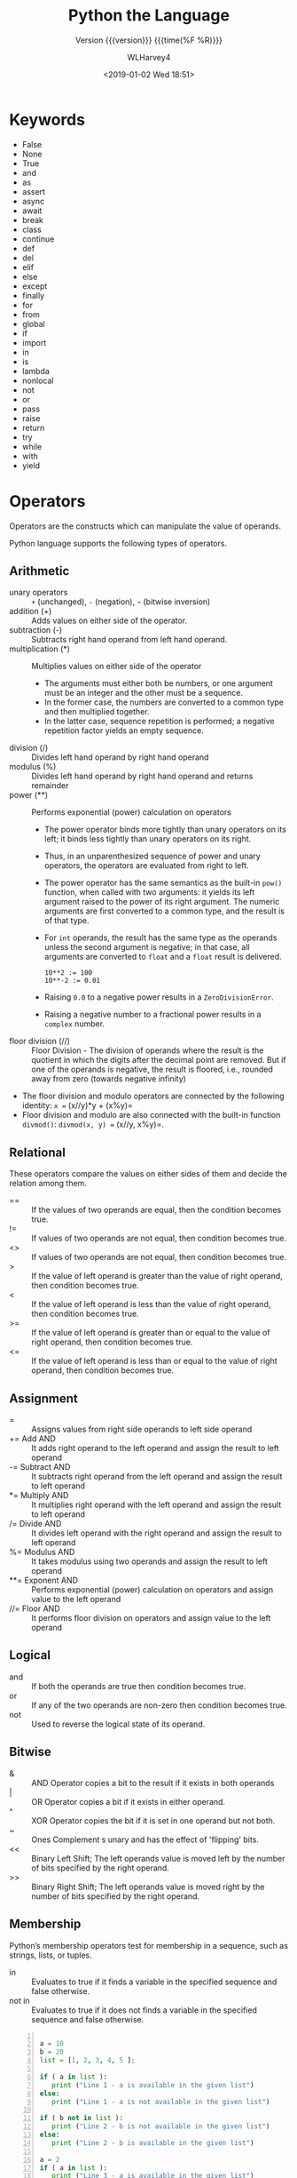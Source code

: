 # -*- mode: org; fill-column: 79 -*-

#+TITLE: Python the Language
#+SUBTITLE: Version {{{version}}} {{{time(%F %R)}}}
#+AUTHOR: WLHarvey4
#+DATE: <2019-01-02 Wed 18:51>
#+MACRO: version 0.2.16

* Keywords
- False
- None
- True
- and
- as
- assert
- async
- await
- break
- class
- continue
- def
- del
- elif
- else
- except
- finally
- for
- from
- global
- if
- import
- in
- is
- lambda
- nonlocal
- not
- or
- pass
- raise
- return
- try
- while
- with
- yield

* Operators
Operators are the constructs which can manipulate the value of operands.

Python language supports the following types of operators.

** Arithmetic
   - unary operators :: ~+~ (unchanged), ~-~ (negation), =~= (bitwise
        inversion)
   - addition (+) :: Adds values on either side of the operator.
   - subtraction (-) :: Subtracts right hand operand from left hand operand.
   - multiplication (*) :: Multiplies values on either side of the operator
     + The arguments must either both be numbers, or one argument must be an
       integer and the other must be a sequence.
     + In the former case, the numbers are converted to a common type and then
       multiplied together.
     + In the latter case, sequence repetition is performed; a negative
       repetition factor yields an empty sequence.
   - division (/) :: Divides left hand operand by right hand operand
   - modulus (%) :: Divides left hand operand by right hand operand and returns
                    remainder
   - power (**) :: Performs exponential (power) calculation on operators
     + The power operator binds more tightly than unary operators on its left;
       it binds less tightly than unary operators on its right.
     + Thus, in an unparenthesized sequence of power and unary operators, the
       operators are evaluated from right to left.
     + The power operator has the same semantics as the built-in ~pow()~
       function, when called with two arguments: it yields its left argument
       raised to the power of its right argument. The numeric arguments are
       first converted to a common type, and the result is of that type.
     + For ~int~ operands, the result has the same type as the operands unless
       the second argument is negative; in that case, all arguments are
       converted to ~float~ and a ~float~ result is delivered.
       : 10**2 := 100
       : 10**-2 := 0.01
     + Raising ~0.0~ to a negative power results in a ~ZeroDivisionError~.
     + Raising a negative number to a fractional power results in a ~complex~
       number.
   - floor division (//) :: Floor Division - The division of operands
        where the result is the quotient in which the digits after the
        decimal point are removed. But if one of the operands is
        negative, the result is floored, i.e., rounded away from zero
        (towards negative infinity)


   - The floor division and modulo operators are connected by the following
     identity: =x == (x//y)*y + (x%y)=
   - Floor division and modulo are also connected with the built-in function
     ~divmod()~: =divmod(x, y) == (x//y, x%y)=.

** Relational
These operators compare the values on either sides of them and decide
the relation among them.
   - == :: If the values of two operands are equal, then the condition becomes true.
   - != :: If values of two operands are not equal, then condition becomes true.
   - <> :: If values of two operands are not equal, then condition becomes true.
   - > :: If the value of left operand is greater than the value of
          right operand, then condition becomes true.
   - < :: If the value of left operand is less than the value of right
          operand, then condition becomes true.
   - >= :: If the value of left operand is greater than or equal to
           the value of right operand, then condition becomes true.
   - <= :: If the value of left operand is less than or equal to the
           value of right operand, then condition becomes true.

** Assignment
   - = :: Assigns values from right side operands to left side operand
   - += Add AND :: It adds right operand to the left operand and
                   assign the result to left operand
   - -= Subtract AND :: It subtracts right operand from the left
        operand and assign the result to left operand
   - *= Multiply AND :: It multiplies right operand with the left
        operand and assign the result to left operand
   - /= Divide AND :: It divides left operand with the right operand
                      and assign the result to left operand
   - %= Modulus AND :: It takes modulus using two operands and assign
                       the result to left operand
   - **= Exponent AND :: Performs exponential (power) calculation on
        operators and assign value to the left operand
   - //= Floor AND :: It performs floor division on operators and
                      assign value to the left operand

** Logical
   - and :: If both the operands are true then condition becomes true.
   - or :: If any of the two operands are non-zero then condition
           becomes true.
   - not :: Used to reverse the logical state of its operand.

** Bitwise
   - & :: AND Operator copies a bit to the result if it exists in both
          operands
   - | :: OR Operator copies a bit if it exists in either operand.
   - ^ :: XOR Operator copies the bit if it is set in one operand but
          not both.
   - ~ :: Ones Complement s unary and has the effect of 'flipping'
          bits.
   - << :: Binary Left Shift; The left operands value is moved left by
           the number of bits specified by the right operand.
   - >> :: Binary Right Shift; The left operands value is moved right
           by the number of bits specified by the right operand.

** Membership
Python’s membership operators test for membership in a sequence, such
as strings, lists, or tuples.
    - in :: Evaluates to true if it finds a variable in the specified
            sequence and false otherwise.
    - not in :: Evaluates to true if it does not finds a variable in
                the specified sequence and false otherwise.

#+NAME: membership
#+BEGIN_SRC python -n :results output :tangle membership.py :exports both :eval no-export

  a = 10
  b = 20
  list = [1, 2, 3, 4, 5 ];

  if ( a in list ):
     print ("Line 1 - a is available in the given list")
  else:
     print ("Line 1 - a is not available in the given list")

  if ( b not in list ):
     print ("Line 2 - b is not available in the given list")
  else:
     print ("Line 2 - b is available in the given list")

  a = 2
  if ( a in list ):
     print ("Line 3 - a is available in the given list")
  else:
     print ("Line 3 - a is not available in the given list")

#+END_SRC

#+RESULTS: membership
: Line 1 - a is not available in the given list
: Line 2 - b is not available in the given list
: Line 3 - a is available in the given list
: done

** Identity
Identity operators compare the memory locations of two objects.
   - is :: Evaluates to true if the variables on either side of the
           operator point to the same object and false otherwise.

           ~x is y~, here ~is~ results in 1 if ~id(x)~ equals ~id(y)~.

   - is not :: Evaluates to false if the variables on either side of
               the operator point to the same object and true
               otherwise.

               ~x is not y~, here ~is not~ results in 1 if ~id(x)~ is
               not equal to ~id(y)~.

#+NAME: identity
#+BEGIN_SRC python -n :results output :exports both :tangle identity.py :eval no-export

#!/usr/bin/python3

a = 20
b = 20

if ( a is b ):
   print ("Line 1 - a and b have same identity")
else:
   print ("Line 1 - a and b do not have same identity")

if ( id(a) == id(b) ):
   print ("Line 2 - a and b have same identity")
else:
   print ("Line 2 - a and b do not have same identity")

b = 30
if ( a is b ):
   print ("Line 3 - a and b have same identity")
else:
   print ("Line 3 - a and b do not have same identity")

if ( a is not b ):
   print ("Line 4 - a and b do not have same identity")
else:
   print ("Line 4 - a and b have same identity")

#+END_SRC

#+RESULTS:
: Line 1 - a and b have same identity
: Line 2 - a and b have same identity
: Line 3 - a and b do not have same identity
: Line 4 - a and b do not have same identity

** Precedence
1. ~**~ Exponentiation
2. ~~ + -~ Complement, unary plus and minus (method names for the last
   two are +@ and -@)
3. ~* / % //~ Multiply, divide, modulo and floor division
4. ~+ -~ Addition and subtraction
5. ~>> <<~ Right and left bitwise shift
6. ~&~ Bitwise 'And'
7. ~^ |~ Bitwise exclusive `OR' and regular `OR'
8. ~<= < > >=~ Comparison operators
9. ~<> == !=~ Equality operators
10. ~= %= /= //= -= += *= **=~ Assignment operators
11. ~is is not~ Identity operators
12. ~in not in~ Membership operators
13. ~not or and~ Logical operators

* Delimiters
  - ~( )~
  - ~[ ]~
  - ~{ }~
  - ~'~
  - ~: . ;~
  - ~@~
  - ~=~
  - ~->~
  - ~+= -= *= /= //= %= @= &= |= ^= >>= **=~

  The augmented assignment operators serve lexically as delimiters, but also
  perform an operation.

  ~' " # \~ have special meaning in Python.

  ~$ ? `~ are not used and their use outside of a string constitutes an error.
* Data

** Data Model
:CI:
#+CINDEX: data model
#+CINDEX: objects as data
:END:

*** Objects --- Identity • Type • Value
:CI:
#+CINDEX: identity
#+CINDEX: type
#+CINDEX: value
#+CINDEX: ~is~ operator
#+CINDEX: ~id()~ function
#+CINDEX: ~type()~ function
#+CINDEX: garbage collection
:END:

/Objects/ are Python’s  abstraction for *data*.  All data  in a Python
program is represented by objects or by relations between objects.
Every object has an:

 - identity :: immutable; an object's place in memory
   - ~is~ :: operator to compare the identity of two objects
   - ~id()~  :: function that returns an integer representing
                      the object's identity.
 - type :: determines the operations that the object supports, and the
           possible values for objects of that type.
   - ~type()~ :: function returns an object's type (an object itself);
                 type is immutable
 - value :: values can be either mutable or immutable, which is
            determined by its type.  Numbers, strings, and tuples are
            /immutable/, while dictionaries and lists are /mutable/.

Objects are nevery explicitly destroyed; rather, they are
garbage-collected when they become unreachable.

*** Container Objects
:CI:
#+CINDEX: container objects
#+CINDEX: containers
#+CINDEX: containers, mutability
:END:

/Container objects/ are objects that contain references to other
objects.  Examples are:
 - tuples
 - lists
 - dictionaries

The references are part of a container’s value.  When referring to the
/mutability/ of a container, the identities of the immediately
contained objects are implied.  Thus, if an immutable container (like
a tuple) contains a reference to a mutable object, its value changes
if that mutable object is changed.

** Type Hierarchy
A discussion of the types built into Python.

*** None
 - ~None~ :: single object with a single value, accessed through the
             name ~None~.  It signifies /the absence of a value/,
             i.e., it would be returned from a function that did not
             explicitly return anything.  It's *truth* value is
             /false/.

*** NotImplemented
 - ~NotImplemented~ :: single object with a single value, accessed
      through the name ~NotImplemented~.  Numeric methods and rich
      comparison methods should return this value if they do not
      implement the operation for the operands provided.  It's *truth*
      value is /true/.

*** Ellipsis
 - ~Ellipsis~ :: single  object with a single  value, accessed through
                 the literal ... or the name ~Ellipsis~.  It's *truth*
                 value is /true/.

*** numbers.Number
These types are created by numeric literals and returned as results by
arithmetic operators and arithmetic built-in functions.  They are
immutable.  Python distinguishes between integers, floating point
numbers, and complex numbers.

**** ~numbers.Integral~
These are integers.  There are two types:

***** Integers ~int~
These represent numbers in an unlimited range, subject to available
(virtual) memory only.

***** Booleans ~bool~
These represent the truth values ~False~ and ~True~.  The Boolean type is a
subtype of the integer type, and Boolean values behave like the values 0 and 1,
respectively, in almost all contexts, the exception being that when converted
to a string, the strings "False" or "True" are returned, respectively.

**** ~numbers.Real~ • Float
These represent machine-level double precision floating point numbers.  Python
does not support single-precision floating point numbers;

**** ~numbers.Complex~ • Complex
These represent complex numbers as a pair of machine-level double precision
floating point numbers.  The real and imaginary parts of a complex number z can
be retrieved through the read-only attributes:
 - ~z.real~
 - ~z.imag~

*** Sequences
:CI:
#+CINDEX: select, sequence
#+CINDEX: slice, sequence
#+CINDEX: slice, extended, sequence
:END:
Sequences represent finite ordered sets indexed by non-negative numbers.

 - ~len()~ :: function that returns the number of items of a sequence (zero
              indexed).
 - selecting :: ~a[i]~ selects item ~i~ of sequence ~a~
 - slicing :: ~a[i:j]~ selects all items with index k such that ~i <= k < j~.
 - extended slicing :: ~a[i:j:k]~ selects all items of ~a~ with index ~x~ where
      ~x = i + n*k~, ~n >= 0~ and ~i <= x < j~.
**** Immutable Sequences
     An object of an immutable sequence type cannot change once it is created.
***** Strings
      A sequence of values that represent Unicode code points.  All the code
      points in the range =U+0000 - U+10FFFF= can be represented in a string.
      There is no ~char~ type.
      - ~ord()~ :: converts a code point from its string form to an integer in
                   the range =0 - 10FFFF=
      - ~chr()~ :: converts an integer in the range =0 - 10FFFF= to the
                   corresponding length 1 string object.
      - ~str.encode()~ :: used to convert a ~str~ to ~bytes~ using the given
                          text encoding
      - ~bytes.encode()~ :: used to convert ~bytes~ to ~str~ using the given
           text encoding
***** Tuples
      Tuples of two or more items are formed by comma-separated lists of
      expressions.  The items of a tuple are arbitrary Python objects.  A tuple
      of one item (a /singleton/) can be formed by affixing a comma to an
      expression.  An empty tuple can be formed by an empty pair of
      parentheses.
***** Bytes
      A ~bytes~ object is an immutable array.  The items are 8-bit bytes,
      represented by integers in the range ~0 <= x < 256~.  To construct a
      ~bytes~ object, use:
      - ~b'abc'~ :: ~bytes~ literal
      - ~bytes()~ :: ~bytes~ constructor
      - ~decode()~ :: method to convert a ~bytes~ object to a string
**** Mutable Sequences
     Mutable sequences can be changed after they are created.  There are two
      built-in mutable sequence types.  The extension module ~array~ provides
      an additional example of a mutable sequence type.
***** Lists
      Lists are formed by placing a comma-separated list of expressions in
      square brackets.  The items of a list are arbitrary Python objects.
***** Byte Arrays
      A mutable array.  Provide the same interface and functionality as
      immutable ~bytes~ object.  Since a ~bytearray~ is mutable, it is also
      unhashable.
      - ~bytearray()~ :: constructor
***** Arrays
      The ~array~ extension module provides efficient arrays of basic numeric
      values:
       + characters
       + integers
       + floating point numbers

      Arrays are /sequence types/ and behave very much like lists, except that
      the type of objects stored in them is constrained.  The type is specified
      at object creation time by using a type code, which is a single
      character.
****** Sequence Operations
      Array objects support the ordinary sequence operations of
       + indexing
       + slicing
       + concatenation
       + multiplication
****** Buffer Interface
       Array objects also implement the buffer interface, and may be used
       wherever ~bytes~-like objects are supported.
****** Slice Assignment
      When using slice assignment, the assigned value must be an array object
      with the same type code; in all other cases, ~TypeError~ is raised.
****** Type Codes
      The following type codes are defined:

      | Type Code | C Type               | Python Type       | Min Size (bytes) | Notes  |
      |-----------+----------------------+-------------------+------------------+--------|
      | 'b'       | signed ~char~        | ~int~             |                1 |        |
      | 'B'       | unsigned ~char~      | ~int~             |                1 |        |
      | 'u'       | ~Py_UNICODE~         | Unicode character |                2 | [fn:1] |
      | 'h'       | signed ~short~       | ~int~             |                2 |        |
      | 'H'       | unsigned ~short~     | ~int~             |                2 |        |
      | 'i'       | signed ~int~         | ~int~             |                2 |        |
      | 'I'       | unsigned ~int~       | ~int~             |                2 |        |
      | 'l'       | signed ~long~        | ~int~             |                4 |        |
      | 'L'       | unsigned ~long~      | ~int~             |                4 |        |
      | 'q'       | signed ~long long~   | ~int~             |                8 | [fn:2] |
      | 'Q'       | unsigned ~long long~ | ~int~             |                8 | [fn:2] |
      | 'f'       | ~float~              | ~float~           |                4 |        |
      | 'd'       | ~double~             | ~float~           |                8 |        |
      |-----------+----------------------+-------------------+------------------+--------|
****** Standard Library Reference
       [[https://docs.python.org/3/library/array.html#module-array][array]]

[fn:1] The 'u' type code corresponds to Python’s obsolete unicode character
(~Py_UNICODE~ which is ~wchar_t~).  Depending on the platform, it can be 16 bits or
32 bits.  'u' will be removed together with the rest of the ~Py_UNICODE~ API in
4.0.
[fn:2] The 'q' and 'Q' type codes are available only if the platform C compiler
used to build Python supports C ~long long~, or, on Windows, ~__int64~.
****** Defined Array Types
       - class array.array(/typecode/[, /initializer/]) :: A new array whose
            items are restricted by /typecode/, and initialized from the
            optional /initializer/ value, which must be a list, a ~bytes~-like
            object, or iterable over elements of the appropriate type.  If
            given a list or string, the initializer is passed to the new
            array’s ~fromlist()~, ~frombytes()~, or ~fromunicode()~ method to
            add initial items to the array.
       - array.typecodes :: a string with all available type codes.

*** Set Types
:CI:
#+CINDEX: sets
#+CINDEX: frozen sets
:END:
    Sets represent unordered, finite sets of unique, immutable objects.  They
    cannot be indexed by any subscript.  They can be iterated over.
     - ~len()~ :: returns the number of items in a set. 

    Common uses for sets are:
     - fast membership testing
     - removing duplicates from a sequence
     - computing mathematical operations such as intersection, union,
       difference, and symmetric difference

    There are currently two intrinsic set types:

**** Sets
     These represent a mutable set.
      - ~set()~ :: constructor

**** Frozen Sets
     These represent an immutable set.  They are hashable, and therefore can be
     used again as an element of another set, or as a dictionary key.
      - ~frozenset()~ :: constructor

*** Mappings
    Mappings represent finite sets of objects indexed by arbitrary index sets.

     - ~a[k]~ :: selects the item indexed by ~k~ from the mapping ~a~
     - ~len()~ :: returns the number of items in a mapping

    There is currently a single intrinsic mapping type:

**** Dictionaries
     Dictionaries represent finite sets of objects indexed by nearly arbitrary
     values.  The only types of values not acceptable as keys are values
     containing lists or dictionaries or other mutable types that are compared
     by value rather than by object identity because the efficient
     implementation of dictionaries requires a key’s hash value to remain
     constant.  They are mutable.
      - ~{ ... }~ :: dictionary constructor

     The [[https://docs.python.org/3/library/collections.html#module-collections][collections]] module provides additional mapping types.
*** Callable
:CI:
#+CINDEX: functions, user-defined, callable
#+CINDEX: functions, built-in, callable
#+CINDEX: functions, generator, callable
#+CINDEX: functions, coroutine, callable
#+CINDEX: methods, instance, callable
#+CINDEX: methods, build-in, callable
#+CINDEX: classes, callable
#+CINDEX: instance, class, callable
:END:
    These are the types to which the function call operation (see section
    Calls) can be applied.  (A call calls a callable object (e.g., a function)
    with a possibly empty series of arguments.)
**** User-defined functions
     A user-defined function object is created by a function definition.  It
     should be called with an argument list containing the same number of items
     as the function’s formal parameter list.
**** Instance methods
     An instance method object combines a class, a class instance and any
     callable object (normally a user-defined function).
**** Generator functions
     A /generator function/ is a function or method which uses the ~yield~
     statement.  Such a function, when called, always returns an iterator
     object which can be used to execute the body of the function:
      - calling the iterator’s ~iterator.__next__()~ method will cause the
        function to execute until it provides a value using the ~yield~ statement.
      - When the function executes a ~return~ statement or falls off the end, a
        ~StopIteration~ exception is raised and the iterator will have reached
        the end of the set of values to be returned.
**** Coroutine functions
     A /coroutine function/ is a function or method which is defined using
     ~async def~.  Such a function, when called, returns a ~coroutine~ object.
      - ~coroutine~ :: Coroutines is a more generalized form of
                       subroutines. Subroutines are entered at one point and
                       exited at another point. Coroutines can be entered,
                       exited, and resumed at many different points. They can
                       be implemented with the async def statement.
**** Asynchronous generator functions
     An /asynchronous generator function/ is function or method which is
     defined using ~async def~ and which uses the ~yield~ statement.  Such a
     function, when called, returns an ~asynchronous iterator object~ which can
     be used in an ~async for~ statement to execute the body of the function.
**** Built-in functions
     A built-in function object is a wrapper around a C function.  Examples of
     built-in functions are ~len()~ and ~math.sin()~.  The number and type of
     the arguments are determined by the C function.
**** Built-in methods
     This is really a different disguise of a built-in function, this time
     containing an object passed to the C function as an implicit extra
     argument.  An example of a built-in method is ~alist.append()~, assuming
     ~alist~ is a list object.
**** Classes
     Classes are callable.  These objects normally act as factories for new
     instances of themselves, but variations are possible for class types that
     override ~__new__()~.  The arguments of the call are passed to ~__new__()~
     and, in the typical case, to ~__init__()~ to initialize the new instance.
**** Class Instances
     Instances of arbitrary classes can be made callable by defining a
     ~__call__()~ method in their class.
*** Modules
    Modules are a basic organizational unit of Python code.
**** Creating Modules
     Modules are created using the:
      - import system :: invoked either by
        * the ~import~ statement; or
        * calling functions such as:
          - ~importlib.import_module()~; and
          - built-in ~__import__()~
**** Module Namespace
     A module object has a namespace implemented by a dictionary object
      + this is the dictionary referenced by the ~__globals__~ attribute of
       functions defined in the module
      + Attribute references are translated to lookups in this dictionary,
      + e.g., ~m.x~ is equivalent to ~m.__dict__["x"]~.
      + Attribute assignment updates the module’s namespace dictionary, e.g.,
        ~m.x = 1~ is equivalent to ~m.__dict__["x"] = 1~.
*** Custom Classes
    Custom class types are typically created by class definitions.  A class has
    a namespace implemented by a dictionary object.  Class attribute references
    are translated to lookups in this dictionary,
     + e.g., ~C.x~ is translated to ~C.__dict__["x"]~
     + When the attribute name is not found there, the attribute search
       continues in the base classes.

    When a class attribute reference (for class ~C~, say) would yield a class
    method object, it is transformed into an instance method object whose
    ~__self__~ attribute is ~C~.

    When it would yield a static method object, it is transformed into the
    object wrapped by the static method object.
*** Class Instance
    A class instance is created by calling a class object.  A class instance
    has a namespace implemented as a dictionary which is the first place in
    which attribute references are searched.  When an attribute is not found
    there, and the instance’s class has an attribute by that name, the search
    continues with the class attributes. If a class attribute is found that is
    a user-defined function object, it is transformed into an instance method
    object whose ~__self__~ attribute is the instance.  If no class attribute
    is found, and the object’s class has a ~__getattr__()~ method, that is
    called to satisfy the lookup.
*** I/O Objects
    A file object represents an open file.  Various shortcuts are available to
    create file objects:
     - ~open()~ built-in function
     - ~os.open()~
     - ~os.fdopen()~
     - ~makefile()~ method of socket objects

    The objects are initialized to file objects corresponding to the
    interpreter’s
     - ~sys.stdin~ --- standard input
     - ~sys.stdout~ --- standard output
     - ~sys.stderr~ --- standard error

    They are all open in text mode and therefore follow the interface defined
    by the ~io.TextIOBase~ abstract class.
*** Internal
    A few types used internally by the interpreter are exposed to the user.
**** Code objects
     Code objects represent byte-compiled executable Python code, or bytecode.
**** Frame objects
     Frame objects represent execution frames.
**** Traceback objects
     Traceback objects represent a stack trace of an exception.
**** Slice objects
     Slice objects are used to represent slices for ~__getitem__()~ methods.
     They are also created by the built-in ~slice()~ function.
**** Static method objects
     Static method objects provide a way of defeating the transformation of
     function objects to method objects described above.
**** Class method objects
     A class method object, like a static method object, is a wrapper around
     another object that alters the way in which that object is retrieved from
     classes and class instances.
     
** Iteration

*** Iterable
    #+cindex: iterable
    #+cindex: sequence types
    #+cindex: ~__iter()__~ method
    #+cindex: ~__getitem()__~ method
    #+cindex: Sequence semantics
    An {{{dfn(iterable)}}} is an object capable of returning its members one at
    a time. Examples of iterables include:
    - all sequence types (such as list, str, and tuple) and
    - some non-sequence types like dict, file objects, and
    - objects of any classes you define with an ~__iter__()~ method or
    - with a ~__getitem__()~ method that implements Sequence semantics.


    #+cindex: ~zip()~
    #+cindex: ~map()~
    Iterables can be used in a ~for~ loop and in many other places where a
    sequence is needed (~zip()~, ~map()~, …).

*** Iterator
    #+cindex: iterator
    #+cindex: iterable
    #+cindex: ~iter()~
    An {{{dfn(iterator)}}} is an object representing a stream of data.
    Repeated calls to the iterator’s ~__next__()~ method (or passing it to the
    built-in function ~next()~) return successive items in the stream.  When no
    more data are available a ~StopIteration~ exception is raised instead. At
    this point, the iterator object is exhausted and any further calls to its
    ~__next__()~ method just raise ~StopIteration~ again.

    Iterators are required to have an ~__iter__()~ method that returns the
    iterator object itself so every iterator is also iterable and may be used
    in most places where other iterables are accepted.

    When an iterable object is passed as an argument to the built-in function
    ~iter()~, it returns an /iterator/ for the object.  This iterator is good
    for one pass over the set of values.

*** Iterator Type
    #+cindex: iterator, iteration
    #+cindex: containers, iteration
    Python supports a concept of {{{dfn(iteration)}}} over containers. This is
    implemented using two distinct methods.  User-defined classes need to
    implement these two methods in order to support iteration.
    - ~container.__iter__()~ ::

         the method that needs to be defined for container objects to provide
         *iteration support*.  This method returns an iterator object.  This
         object is required to support the /iterator protocol/, defined by the
         following two methods.

    - ~iterator.__iter__()~ ::

         method that returns the iterator object.  This is required to allow
         both containers and iterators to be used with the ~for~ and ~in~
         statements.

    - ~iterator.__next__()~ ::

         method that returns the next item from the container, or raise the
         ~StopIteration~ exception if there are no further items.


    Python defines several iterator objects to support iteration over general
    and specific sequence types, dictionaries, and other more specialized
    forms. The specific types are not important beyond their implementation of
    the iterator protocol.  Once an iterator’s ~__next__()~ method raises
    ~StopIteration~, it must continue to do so on subsequent
    calls. Implementations that do not obey this property are deemed broken.

* Execution

** Program Structure
:CI:
#+CINDEX: program
#+CINDEX: code block
#+CINDEX: block of code
#+CINDEX: execution frame
:END:
*** Program
    - program :: is constructed from code blocks
*** Code Block
    - block :: is a piece of Python program text that is executed as a unit.
      + module
      + function body
      + class definition
      + command typed interactively
      + script file (a file given as standard input to the interpreter or
        specified as a command line argument to the interpreter)
      + script command (a command specified on the interpreter command line
        with the -c option)
      + The string argument passed to the built-in functions ~eval()~ and
        ~exec()~ is a code block.
*** Execution Frame
    - execution frame :: where a code block is executed.  A frame contains some
         administrative information (used for debugging) and determines where
         and how execution continues after the code block’s execution has
         completed.

** Naming and Binding
   - name :: refers to an object; introduced by name binding operations.

*** Name Binding
    - formal parameters to functions
    - ~import~ statements
    - class and function definitions
    - targets that are identifiers if occurring in an assignmetn
    - ~for~ loop header
    - ~as~ after a ~with~ statement or ~except~ clause
    - ~from ... import *~ binds all names defined in the imported module,
      except those beginning with an underscore.
    - target occurring in a ~del~ statement is considered bound

**** Where Binding Occurs
     - where occurs :: Each assignment or import statement occurs within a
                       block defined by a class or function definition or at
                       the module level (the top-level code block).
     - local variable :: If a name is bound in a block, it is a local variable
                         of that block
     - ~nonlocal~ or ~global~ declaration :: unless declared as nonlocal or
          global
     - global variable :: If a name is bound at the module level, it is a
          global variable.
     - module level :: The variables of the module code block are local and
                       global.
     - free variable :: a variable used in a code block but not defined there

*** Name Resolution
    Python lacks declarations and allows name binding operations to occur
    anywhere within a code block.

    Each occurrence of a name in the program text refers to the binding of that
    name established by the following name resolution rules.

    - scope :: defines the visibility of a name within a block
      + local variable :: If a local variable is defined in a block, its scope
                          includes that block.  If the definition occurs in a
                          function block, the scope extends to any blocks
                          contained within the defining one, unless a contained
                          block introduces a different binding for the name.
    - resolution :: When a name is used in a code block, it is resolved using
                    the nearest enclosing scope.
    - block environment :: The set of all such scopes visible to a code block
         is called the block’s environment.
    - ~NameError~ Exception :: the exception raised when a name is not found at
         all.
    - ~UnboundLocalError~ Exception :: the error raised when if the current
         scope is a function scope, and the name refers to a local variable
         that has not yet been bound to a value at the point where the name is
         used.  This is a subclass of ~NameError~ exception.

**** References to the Current Block
     If a name binding operation occurs anywhere within a code block, all uses
     of the name within the block are treated as references to the current
     block.  This can lead to errors when a name is used within a block before
     it is bound.  This rule is subtle.

     The /local variables/ of a code block can be determined by scanning the
     entire text of the block for name binding operations.

**** Global Variables
     - global statement :: If the ~global~ statement occurs within a block, all
          uses of the name specified in the statement refer to the binding of
          that name in the top-level namespace.  Names are resolved in the
          top-level namespace by searching the global namespace, i.e. the
          namespace of the module containing the code block, and the builtins
          namespace, the namespace of the module ~builtins~.  The global
          namespace is searched first.  If the name is not found there, the
          builtins namespace is searched.  The ~global~ statement must precede
          all uses of the name.  The ~global~ statement has the same scope as a
          name binding operation in the same block. If the nearest enclosing
          scope for a free variable contains a global statement, the free
          variable is treated as a global.
     - nonlocal statement :: The ~nonlocal~ statement causes corresponding names
          to refer to previously bound variables in the nearest enclosing
          function scope.  ~SyntaxError~ is raised at compile time if the given
          name does not exist in any enclosing function scope.


**** Module Namespace
     The namespace for a module is automatically created the first time a module
     is imported.

     - ~__main__~ :: The main module for a script is always called ~__main__~.

**** Class Definition Blocks • Arguments to exec and eval
     These are special in the context of name resolution.

     A class definition is an executable statement that may use and define
     names.  These references follow the normal rules for name resolution

     with an exception that /unbound local variables/ are looked up in the
     global namespace.

     The namespace of the class definition becomes the /attribute dictionary/
     of the class.

*** Builtins

*** Dynamic Feature Interaction

** Exceptions

* Syntax
  - Lexical analysis :: The lexical analyzer reads source code and creates a
       stream of tokens that are fed into the parser, which runs the program.
       This section describes how the lexical analyzer breaks a file's contents
       into tokens.

** Source Encoding---Unicode UTF-8
:CI:
#+CINDEX: Unicode
#+CINDEX: source encoding
#+CINDEX: UTF-8
:END:
   The lexical analyzer reads source code as Unicode code points; the source
   encoding, by default, is UTF-8.  The source file can give an encoding
   declaration on the first or second line, as:
   : # -*- coding: <encoding-name> -*-
   which must be a comment line that matches the regular expression:
   : coding[=:]\s*([-\w.]+)
   If an encoding is declared, the encoding name must be recognized by Python.

** Lines

*** Logical Lines
:CI:
#+CINDEX: logical line
:END:
    A Python program is divided into logical lines.  The end of logical line is
    represented by the token ~<NEWLINE>~.  A logical line is constructed from
    one or more physical lines by following the explicit or implicit line
    joining rules.

*** Physical Lines
:CI:
#+CINDEX: physical line
:END:
    A physical line is a sequence of characters terminated by an end-of-line
    sequence---the Unix form using ASCII ~LF~ (linefeed), the Windows form
    using the ASCII sequence ~CR LF~ (return followed by linefeed), or the old
    Macintosh form using the ASCII ~CR~ (return) character---or end of input.

*** Explicit Line Joining Rules
    Two or more physical lines may be joined into logical lines using backslash
    characters (~\~), according to the following rule:

    When a physical line ends in a backslash that is not part of a string
    literal or comment, it is joined with the following forming a single
    logical line, deleting the backslash and the following end-of-line
    character.

*** Implicit Line Joining Rules
    Expressions in parentheses, square brackets or curly braces can be split
    over more than one physical line without using backslashes.  Implicitly
    continued lines can carry comments.  The indentation of the continuation
    lines is not important.  Blank continuation lines are allowed.

#+BEGIN_EXPORT  texinfo
@tex
\bigskip\hrule height 1pt \relax\bigskip
@end tex
#+END_EXPORT
-----
#+BEGIN_EXAMPLE
month_names = [`Januari', `Februari', `Maart',      # These are the
               `April',   `Mei',      `Juni',       # Dutch names
               `Juli',    `Augustus', `September',  # for the months
               `Oktober', `November', `December']   # of the year
#+END_EXAMPLE
-----
#+BEGIN_EXPORT texinfo
@tex
\bigskip\hrule height 1pt\relax\bigskip
@end tex
#+END_EXPORT

*** Blank Lines
    + A logical line that contains only spaces, tabs, formfeeds and possibly a
      comment, is ignored (i.e., no NEWLINE token is generated).
*** Comments
    A comment starts with a hash character (#) that is not part of a string
    literal, and ends at the end of the physical line.  A comment signifies the
    end of the logical line unless the implicit line joining rules are invoked.
    A line ending in a backslash cannot carry a comment.  A backslash does not
    continue a comment.
*** Indentation
    Leading whitespace (spaces and tabs) at the beginning of a logical line is
    used to compute the indentation level of the line, which in turn is used to
    determine the grouping of statements.
**** Tabs
     Tabs are replaced by spaces to produce groups of eight.  The total number
     of spaces preceding the first non-blank character then determines the
     line’s indentation.
**** TabError
     Indentation is rejected as inconsistent if a source file mixes tabs and
     spaces in a way that makes the meaning dependent on the worth of a tab in
     spaces; a ~TabError~ is raised in that case.
**** Formfeed
     A formfeed character may be present at the start of the line; it will be
     ignored for the indentation calculations above. Formfeed characters
     occurring elsewhere in the leading whitespace have an undefined effect
**** ~INDENT~ and ~DEDENT~ Tokens
     The indentation levels of consecutive lines are used to generate ~INDENT~
     and ~DEDENT~ tokens, using a stack, as follows.
***** Zero
      Before the first line of the file is read, a single zero is pushed on the
      stack; this will never be popped off again.
***** Numbers Pushed On
      The numbers pushed on the stack will always be strictly increasing from
      bottom to top.  At the beginning of each logical line, the line’s
      indentation level is compared to the top of the stack. If it is equal,
      nothing happens. If it is larger, it is pushed on the stack, and one
      ~INDENT~ token is generated.
***** Numbers Pushed Off
      If it is smaller, it must be one of the numbers occurring on the stack;
      all numbers on the stack that are larger are popped off, and for each
      number popped off a ~DEDENT~ token is generated.
***** End Of File
      At the end of the file, a ~DEDENT~ token is generated for each number
      remaining on the stack that is larger than zero.
** Tokens
   - ~NEWLINE~
   - ~INDENT~
   - ~DEDENT~
   - ~IDENTIFIERS~
   - ~KEYWORDS~
   - ~LITERALS~
   - ~OPERATORS~
   - ~DELIMITERS~
*** Identifiers
    Also referred to as /names/.

    Within the ASCII range (U+0001..U+007F), the valid characters for
    identifiers are the same as in Python 2.x: the uppercase and lowercase
    letters A through Z, the underscore _ and, except for the first character,
    the digits 0 through 9.

    Python 3.0 introduces additional characters from outside the ASCII range
    (see [[https://www.python.org/dev/peps/pep-3131][PEP 3131]]).

    Identifiers are unlimited in length. Case is significant.
*** Keywords
    Also referred to as /reserved words/.

    Reserved words cannot be used as ordinary identifiers.
*** Reserved Classes of Identifiers
    Certain classes of identifiers (besides keywords) have special
    meanings. These classes are identified by the patterns of leading and
    trailing underscore characters:

    - ~_*~ :: These identifiers are not imported by the statement ~from module
              import *~.
    - ~__*__~ :: System-defined names.  These names are defined by the
                 interpreter and its implementation (including the standard
                 library).  Current system names are discussed in the [[https://docs.python.org/3/reference/datamodel.html#specialnames][Special
                 method names]] section and elsewhere.
    - ~__*~ :: Class-private names.  Names in this category, when used within
               the context of a class definition, are re-written to use a
               mangled form to help avoid name clashes between “private”
               attributes of base and derived classes.
** Literals
   Literals are notations for constant values of some built-in types.
*** Bytes Literals
    Whitespace is not allowed between the bytesprefix and the rest of the
    literal.  They can be enclosed in matching single quotes (') or double
    quotes ("). They can also be enclosed in matching groups of three single or
    double quotes.  The backslash (\) character is used to escape characters
    that otherwise have a special meaning, such as newline, backslash itself,
    or the quote character.

    Bytes literals are always prefixed with 'b' or 'B'; they produce an
    instance of the ~bytes~ type instead of the ~str~ type. They may only
    contain ASCII characters; bytes with a numeric value of 128 or greater must
    be expressed with escapes.
*** String Literals
    Whitespace is not allowed between the stringprefix and the rest of the
    literal.  They can be enclosed in matching single quotes (') or double
    quotes ("). They can also be enclosed in matching groups of three single or
    double quotes.  The backslash (\) character is used to escape characters
    that otherwise have a special meaning, such as newline, backslash itself,
    or the quote character.
*** Raw Strings
    Both string and bytes literals may optionally be prefixed with a letter 'r'
    or 'R'; such strings are called /raw strings/ and treat backslashes as
    literal characters.  As a result, in string literals, '\U' and '\u' escapes
    in raw strings are not treated specially.

    *New in version 3.3:* The 'rb' prefix of raw bytes literals has been added
    as a synonym of 'br'.
*** Formatted String Literals
    A string literal with 'f' or 'F' in its prefix is a formatted string
    literal; the 'f' may be combined with 'r', but not with 'b' or 'u',
    therefore raw formatted strings are possible, but formatted bytes literals
    are not.

    In triple-quoted literals, unescaped newlines and quotes are allowed (and
    are retained), except that three unescaped quotes in a row terminate the
    literal.

    Unless an 'r' or 'R' prefix is present, escape sequences in string and
    bytes literals are interpreted according to rules similar to those used by
    Standard C.
    - ~\newline~ :: ignored
    - ~\\~ :: backslash
    - ~\'~ :: single quote
    - \"~ :: double quote
    - ~\a~ :: ~BEL~
    - ~\b~ :: ~BS~
    - ~\f~ :: ~FF~
    - ~\n~ :: ~LF~
    - ~\r~ :: ~CR~
    - ~\t~ :: ~TAB~
    - ~\v~ :: ~VT~
    - ~\ooo~ :: char with octal value ~ooo~
    - ~\xhh~ :: char with hex value ~hh~

    Escape sequences only recognized in string literals are:
    - ~\N{name}~ :: Character named name in the Unicode database
    - ~\uxxxx~ :: char with 16-bit hex value ~xxxx~
    - ~\Uxxxxxxxx~ :: char with 32-bit hex value ~xxxxxxxx~
*** Unrecognized Escape Sequences
    All unrecognized escape sequences are left in the string unchanged, i.e.,
    the backslash is left in the result. (This behavior is useful when
    debugging: if an escape sequence is mistyped, the resulting output is more
    easily recognized as broken.) It is also important to note that the escape
    sequences only recognized in string literals fall into the category of
    unrecognized escapes for bytes literals.

    *Changed in version 3.6*: Unrecognized escape sequences produce a
    ~DeprecationWarning~. In some future version of Python they will be a
    ~SyntaxError~.
*** Raw Strings and Backslashes
    Even in a raw literal, quotes can be escaped with a backslash, but the
    backslash remains in the result;

    A raw literal cannot end in a single backslash (since the backslash would
    escape the following quote character).

    Note also that a single backslash followed by a newline is interpreted as
    those two characters as part of the literal, not as a line continuation.
*** Numeric Literals
    There are three types of numeric literals: integers, floating point
    numbers, and imaginary numbers.  Complex numbers can be formed by adding a
    real number and an imaginary number.  Note that numeric literals do not
    include a sign.  To create a negative literal, use the unary operator ~-~.
*** Integer Literals
    Integer literals are:
    - decimal integer :: 123_456_789
    - binary integer :: 0b0101 | 0B0101
    - octal integer :: 0o123 | 0O123
    - hex integer :: 0x10af | 0X10AF

    There is no limit for the length of integer literals apart from what can be
    stored in available memory.  Underscores can be used to group digits for
    readability, and are ignored for determining value.
*** Floating Point Literals
    The integer and exponent parts are always interpreted using radix 10.  The
    allowed range of floating point literals is implementation-dependent.
    Underscores are supported for digit grouping.
*** Imaginary Literals
    An imaginary literal is a floating point literal followed by the letter
    ~j|J~.  An imaginary literal yields a complex number with a real part of
    0.0.  Complex numbers are represented as a pair of floating point numbers.
    To create a complex number with a nonzero real part, add a floating point
    number to it, e.g., (~3+4j~).
*** Ellipsis Literals
    ~...~ :: A sequence of three periods has a special meaning as an ellipsis
    literal.

* Import System
:CI:
#+CINDEX: import
#+CINDEX: module
#+CINDEX: package
#+CINDEX: namespace
#+CINDEX: @file{__PATH__} attribute
:END:
  - module (informal) :: A file containing Python definitions and statements.
       The module name is the file name without the suffix ~.py~.  Within the
       module, the module's string name is available as the global variable
       ~__name__~.  The statement ~import <module>~ enters the module name the
       symbol table, and one can access the module's attributes using dot
       notation.
  - module (formal) :: An *object* that serves as an organizational unit of
       Python code.  Modules have a *namespace* containing arbitrary Python
       objects.  Modules are loaded into Python by the process of *importing*.
  - package :: A Python *module* which can contain submodules or recursively,
               subpackages.  Technically, a *package* is a Python *module* with
               an ~__path__~ attribute.


  One module gains access to code from another module by the process of
  /importing/ it.  There are several different mechanisms that can be used to
  import code.
  - ~import~ Statement :: combines a search for a named module using the
       ~__import__()~ function, then binds the results of that search, the
       return value of ~__import__()~, to a name in the local scope.
  - ~builtins.__import__()~ :: a direct call can be made to ~__import__()~,
       which will perform a search for a module; if a module is found, it
       creates the module.  No name-binding operation occurs, however.
  - ~importlib.import_module()~ :: may choose to bypass ~__import__()~ and use
       its own solutions to implement import semantics.


:CI:
#+CINDEX: module object
#+CINDEX: @file{types.ModuleType()}
#+CINDEX: hooks, import
#+CINDEX: PEP 302
#+CINDEX: PEP 420
#+CINDEX: @file{sys.meta_path}
#+CINDEX: namespace, package
:END:
  - When a module is first imported, Python /searches/ for the module and if
    found, it /creates a module object/ (see ~types.ModuleType()~),
    initializing it.
  - If the named module cannot be found, a ~ModuleNotFoundError~ is raised.
  - Python implements various strategies to search for the named module when
    the import machinery is invoked.
  - These strategies can be modified and extended by using various /hooks/.
  - The import system has been updated to fully implement the second phase of
    [[https://www.python.org/dev/peps/pep-0302][PEP 302.]]
  - There is no longer any implicit import machinery - the full import system
    is exposed through [[https://docs.python.org/3/library/sys.html#sys.meta_path][sys.meta_path]].
  - In addition, native namespace package support has been implemented (see [[https://www.python.org/dev/peps/pep-0420][PEP
    420]]).


:CI:
#+CINDEX: @file{sys.meta_path}
#+CINDEX: meta path finder object
#+CINDEX: finder object
#+CINDEX: loader object
#+CINDEX: path entry finder object
#+CINDEX: path entry hook
:END:
    + ~sys.meta_path~ :: A list of /meta path finder/ objects that have their
         ~find_spec()~ methods called to see if one of the objects can find the
         module to be imported.
    + meta path finder object :: A /finder/ returned by a search of
         ~sys.meta_path~.  Meta path finders are related to, but different
         from [[https://docs.python.org/3/glossary.html#term-path-entry-finder][path entry finders]].
    + finder object :: An object that tries to find the /loader/ for a module
                       that is being imported.
    + loader :: An object that loads a module.  It must define a method named
                ~load_module()~.  See [[https://www.python.org/dev/peps/pep-0302][PEP 302]] for details and
                [[https://docs.python.org/3/library/importlib.html#importlib.abc.Loader][importlib.abc.Loader]] for an abstract base class.
    + path entry finder :: A finder returned by a callable on
         ~sys.path_hooks~ (i.e. a path entry hook) which knows how to locate
         modules given a path entry.
    + path entry hook :: A callable on the ~sys.path_hook~ list which returns
         a path entry finder if it knows how to find modules on a specific
         path entry.


** Module Details
:CI:
#+CINDEX: executable statements in modules
#+CINDEX: module initialization
#+CINDEX: symbol table, modules
#+CINDEX: import, module in module
#+CINDEX: @code{importlib.reload()}
:END:

*** Executable Statements
    A module can contain executable statements as well as function
    definitions. These statements are intended to initialize the module. They
    are executed only the first time the module name is encountered in an
    import statement.  They are also run if the file is executed as a script.
    In fact function definitions are also ‘statements’ that are ‘executed’; the
    execution of a module-level function definition enters the function name in
    the module’s global symbol table.

*** Module Symbol Table
    Each module has its own private symbol table, which is used as the global
    symbol table by all functions defined in the module. Thus, the author of a
    module can use global variables in the module without worrying about
    accidental clashes with a user’s global variables.

*** Importing Modules and Module Attributes
    Modules can import other modules.  The imported module names are placed in
    the importing module’s global symbol table.  If the module name is followed
    by ~as~, then the name following as is bound directly to the imported
    module, i.e., ~import <module> as <alias>~.

    There is a variant of the import statement (~from <module> import <name1>,
    <name2>~) that imports names from a module directly into the importing
    module’s symbol table.  This does not introduce the module name from which
    the imports are taken in the local symbol table.  ~as~ can also be used in
    this variant.

    There is even a variant to import all names that a module defines: ~from
    <module> import *~.  This imports all names except those beginning with an
    underscore (~_~)[fn:import-star].

*** Interpreter Session
    For efficiency reasons, each module is only imported once per interpreter
    session.  Therefore, if you change your modules, you must restart the
    interpreter --- or, if it’s just one module you want to test interactively,
    use ~importlib.reload()~, e.g. ~import importlib;
    importlib.reload(modulename)~.


[fn:import-star] In most cases Python programmers do not use this facility
since it introduces an unknown set of names into the interpreter, possibly
hiding some things you have already defined.

** ~importlib~ Module
   The [[https://docs.python.org/3/library/importlib.html#module-importlib][importlib module]] provides a rich API for interacting with the import
   system.

   The Standard Library ~importlib.import_module()~ provides a recommended,
   simpler API than built-in ~__import__()~ for invoking the import machinery.

** Packages
   Python has only one type of module object, and all modules are of this type.
   To help organize modules and provide a naming hierarchy, Python has a
   concept of *packages*.

   #+TEXINFO: @heading Packages and Modules Similar to File System
   #+LATEX: \subsection*{Packages and Modules Similar to File System}
   You can think of /packages/ as the directories on a file system and
   /modules/ as files within directories, but don’t take this analogy too
   literally since packages and modules need not originate from the file
   system.  Like file system directories, /packages/ are organized
   hierarchically, and /packages/ may themselves contain /subpackages/, as well
   as regular /modules/.

   #+TEXINFO: @heading Submodules
   #+LATEX: \subsection*{Submodules}
   Packages are a way of structuring Python’s module namespace by using
   ``dotted module names''.  The module name ~A.B~ designates a submodule named
   ~B~ in a package name ~A~.

   Modules within a package can be imported using dotted syntax:
   : import A.B
   This loads ~B~, which must be referenced with its full name:
   : A.B.some_function()

   When importing using the pattern ~from <package> import <item>~, as
   described below, ~<item>~ can be either a submodule or subpackage or some
   name defined in ~<package>~, like a function, class or variable.  The
   ~import~ statement first looks for a defined name in ~<package>~; if it is
   not found, then it is assumed to be a module and the interpreter attempts to
   load it.

   Alternatively, the submodule ~B~ can be imported as:
   : from A import B
   ~B~ can be used directly, as:
   : B.some_function()

   A function can be imported directly, as:
   : from A.B import some_function
   and it can be accessed directly as:
   : some_function()

*** ~__init__.py~ Files
:CI:
#+CINDEX: @file{__init__.py}
:END:
    The ~__init__.py~ files are required to make Python treat the directories
    as containing packages; this is done to prevent directories with a common
    name, such as string, from unintentionally hiding valid modules that occur
    later on the module search path.  In the simplest case, ~__init__.py~ can
    just be an empty file, but it can also execute initialization code for the
    package or set the ~__all__~ variable, described later.

*** ~__all__~ List
:CI:
#+CINDEX: @code{__all__}
:END:
    If a package's ~__init__.py~ defines a list named ~__all__~, then the list
    should contain a list of module names that should be imported using the
    code:
    : from <package> import *
    If ~__all__~ is not defined, then the above code does /not/ import all
    submodules from the package; it rather ensures that the package has been
    imported (and initialized by running initialization code from
    ~__init__.py~) before importing names defined in the package, including
    submodules loaded by previous import statements.

*** Relative Imports
    #+BEGIN_EXAMPLE
    from . import <item>
    from .. import <item>
    from ..<package> import <item>
    #+END_EXAMPLE

    Relative imports are based upon the name of the current module.  Modules
    intended as the ~main~ module must always used absolute imports.

*** Multi-Directory Packages
:CI:
#+CINDEX: @code{__path__}
:END:
    Packages support the special attribute ~__path__~ variable.  This variable
    is initialied to hold the name of the directory holding the package's
    ~__init__.py~.  This variable can be modified; doing so affects future
    searches for modules and packages contained in the package.

** Import Hooks --- PEP 302
   There are two types of import hooks: Meta hooks and Path hooks.

   - Meta Hooks :: called at the start of import processing, before any other
                   import processing (so that meta hooks can override
                   ~sys.path~ processing, frozen modules, or even built-in
                   modules).  To register a meta hook, simply add the finder
                   object to ~sys.meta_path~ (the list of registered meta
                   hooks).
   - Path Hooks :: called as part of ~sys.path~ (or ~package.__path__~)
                   processing, at the point where their associated path item is
                   encountered.  A path hook is registered by adding an
                   importer factory to ~sys.path_hooks~ list.
   - ~sys.path_hooks~ :: is a list of callables, which will be checked in
        sequence to determine if they can handle a given path item.  The
        callable is called with one argument, the path item.  The callable must
        raise ~ImportError~ if it is unable to handle the path item, and return
        an importer object if it can handle the path item.
   - ~__path__~ :: If a module has a ~__path__~ attribute, the import mechanism
                   will treat it as a package.  The ~__path__~ variable is used
                   instead of ~sys.path~ when importing submodules of the
                   package.

** Module as Script
:CI:
#+CINDEX: script, running module as
#+CINDEX: @code{__name__}
#+CINDEX: @code{__main__}
#+CINDEX: module, test script
:END:
   When you run a Python module with
   : python fibo.py <arguments>
   the code in the module will be executed, just as if you imported it, but
   with the ~__name__~ set to ~__main__~.  That means that by adding this code
   at the end of your module, you can make the file usable as a script as well
   as an importable module.
   #+BEGIN_EXAMPLE
   if __name__ == "__main__":
     import sys
     fib(int(sys.argv[1]))
   #+END_EXAMPLE
   This is often used either to provide a convenient user interface to a
   module, or for testing purposes (running the module as a script executes a
   test suite).

** Module Search Path
:CI:
#+CINDEX: search path, module
#+CINDEX: ~sys.path~ variable
   When a module is imported, the interpreter searches:
   - for a built-in module with the given name
   - for a file of the given name in a list of directories given by the
     variable ~sys.path~, which is initialized with:
     + the current directory;
     + the directory containing the input script[fn:script-dir];
     + @@texinfo:@env{PYTHONPATH}@@
     + the installation-dependent default


   After initialization, Python programs can modify ~sys.path~. The directory
   containing the script being run is placed at the beginning of the search
   path, ahead of the standard library path.  This means that scripts in that
   directory will be loaded instead of modules of the same name in the library
   directory.  This is an error unless the replacement is intended. See section
   [[https://docs.python.org/3/tutorial/modules.html#tut-standardmodules][Standard Modules]] for more information.

[fn:script-dir] On file systems which support symlinks, the directory
containing the input script is calculated after the symlink is followed. In
other words the directory containing the symlink is not added to the module
search path.

** Compile Python Files
:CI:
#+CINDEX: @code{__pycache__}
:END:
   To speed up loading modules, Python caches the compiled version of each
   module in the ~__pycache__~ directory under the name ~module.version.pyc~,
   where the version encodes the format of the compiled file; it generally
   contains the Python version number.  Python checks the modification date of
   the source against the compiled version to see if it’s out of date and needs
   to be recompiled. This is a completely automatic process.  A program doesn’t
   run any faster when it is read from a ~.pyc~ file than when it is read from
   a ~.py~ file; the only thing that’s faster about ~.pyc~ files is the speed
   with which they are loaded.  The module ~compileall~ can create ~.pyc~ files
   for all modules in a directory.

   Python does not check the cache in two circumstances.
   1. it always recompiles and does not store the result for the module that’s
      loaded directly from the command line.
   2. it does not check the cache if there is no source module.  To support a
      non-source (compiled only) distribution, the compiled module must be in
      the source directory, and there must not be a source module.

** Standard Modules
:CI:
#+CINDEX: standard library
#+CINDEX: library reference
:END:
   Python comes with a library of standard modules, described in the Python
   [[https://docs.python.org/3/library/index.html][Library Reference]].

*** Built-in Modules
:CI:
#+CINDEX: @code{sys}
#+CINDEX: @code{sys.path}
#+CINDEX: @env{PYTHONPATH}
:END:
    Some modules are built into the interpreter, to provide access to
    operations that are not part of the core language but are needed for
    efficiency or to provide access to operating system primitives, such as
    system calls.

    ~sys~ is an important built-in module that provides the
    ~sys.path~ list.  Its default falue is obtained from the environment
    variable ~PYTHONPATH~.  ~sys.path~ can be modified:
    #+BEGIN_EXAMPLE
    import sys
    sys.path.append('<new-path>')
    #+END_EXAMPLE

    ~dir()~ is a build-in function that lists which names a module defines.
    Without argument, it lists names you have currently defined.  It lists all
    types of names: variables, modules, functions.  It does not list built-in
    names.  To do so, give it the argument ~__builtins__~.

* Expressions

** Arithmetic Conversions
   The phrase “the numeric arguments are converted to a common type,” this
   means that the operator implementation for built-in types works as follows:
   - If either argument is a complex number, the other is converted to complex;
   - otherwise, if either argument is a floating point number, the other is
     converted to floating point;
   - otherwise, both must be integers and no conversion is necessary.


** Atoms
   - Atoms :: most basic element of an expression
   - Simplist Atoms :: identifiers or literals; forms enclosed in parentheses,
                       brackets or braces


*** Identifiers
    - An /identifier/ occurring as an atom is a *name*.
    - When the *name* is bound to an /object/, *evaluation* of the atom yields
      that object.
    - When a name is not bound, an attempt to evaluate it raises a ~NameError~
      exception.
    - *Private name mangling* --- When an identifier that textually occurs in a
      class definition begins with two or more underscore characters and does
      not end in two or more underscores, it is considered a ~private name~ of
      that class.  Private names are transformed to a longer form before code
      is generated for them.  The transformation inserts the class name, with
      leading underscores removed and a single underscore inserted, in front of
      the name.  For example, the identifier ~__spam~ occurring in a class
      named ~Ham~ will be transformed to ~_Ham__spam~.


*** Literals
    - Python supports string and bytes literals and various numeric literals
    - Evaluation of a literal yields an object of the given type (string,
      bytes, integer, floating point number, complex number) with the given
      value.
    - All literals correspond to immutable data types, and hence the object’s
      identity is less important than its value.


*** Parenthesized Forms
    - A parenthesized form is an optional expression list enclosed in
      parentheses;
    - A parenthesized expression list yields whatever that expression list
      yields: if the list contains at least one comma, it yields a tuple;
      otherwise, it yields the single expression that makes up the expression
      list.
    - An empty pair of parentheses yields an empty tuple object.
    - Note that tuples are not formed by the parentheses, but rather by use of
      the comma operator. The exception is the empty tuple, for which
      parentheses are required.


*** Displays for Lists • Sets • Dictionaries
:CI:
#+CINDEX: display
#+CINDEX: comprehension, list
:END:
    For constructing a list, a set or a dictionary Python provides special
    syntax called
    @@texinfo:@dfn{@@@@latex:\textbf{@@displays@@texinfo:}@@@@latex:}@@, each
    of them in two flavors:
    - either the container contents are listed explicitly, or
    - they are computed via a set of looping and filtering instructions, called
      a /comprehension/.
    - The comprehension consists of a single expression followed by at least
      one ~for~ clause and zero or more ~for~ or ~if~ clauses.
    - In this case, the elements of the new container are those that would be
      produced by considering each of the ~for~ or ~if~ clauses a block,
      nesting from left to right, and evaluating the expression to produce an
      element each time the innermost block is reached.
    - Example:
      : [x*y for x in range(10) for y in range(x, x+10)]
    - To ensure the comprehension always results in a container of the
      appropriate type, ~yield~ and ~yield from~ expressions are prohibited in
      the implicitly nested scope;
    - Since Python 3.6, in an ~async def~ function, an ~async for~ clause may
      be used to iterate over an asynchronous iterator.


**** List Comprehensions
     List comprehensions provide a concise way to create lists.

     For example, to create a list of squares:
     : squares = list(map(lambda x: x**2, range(10)))
     but better is, as more concise and readable:
     : squares = [x**2 for x in range(10)]

***** Common applications
     - to make new lists where each element is the result of some operations
       applied to each member of another sequence or iterable; or
     - to create a subsequence of those elements that satisfy a certain
       condition.


***** General Definition
     - List comprehension: :: consists of brackets containing an expression
          followed by a ~for~ clause, then zero or more ~for~ or ~if~ clauses.
     - Result: :: a new list resulting from evaluating the expression in the
                 context of the ~for~ and ~if~ clauses which follow it.
     - Example: :: this listcomp combines the elements of two lists if they are
                  not equal:
       : >>> [(x, y) for x in [1,2,3] for y in [3,1,4] if x != y]
       : [(1, 3), (1, 4), (2, 3), (2, 1), (2, 4), (3, 1), (3, 4)]

     The above comprehension is equivalent to:

     #+BEGIN_SRC python
     combs = []
     for x in [1,2,3]:
         for y in [3,1,4]:
             if x != y:
                 combs.append((x, y))
     combs
     [(1, 3), (1, 4), (2, 3), (2, 1), (2, 4), (3, 1), (3, 4)]
     #+END_SRC

***** About

    The order of the ~for~ and ~if~ statements is the same in both these
    snippets.  If the expression is a tuple (e.g. the ~(x, y)~ in the previous
    example), it must be parenthesized.  List comprehensions can contain
    complex expressions and nested functions.
    : from math import pi
    : [str(round(pi, i)) for i in range(1, 6)]
    : ['3.1', '3.14', '3.142', '3.1416', '3.14159']


**** Nested List Comprehensions
     The initial expression in a list comprehension can be any arbitrary
     expression, including another list comprehension.

** Primaries
   #+cindex: primary
   {{{dfn(Primaries)}}} represent the most tightly bound operations of the
   language.
   : primary ::=  atom | attributeref | subscription | slicing | call

*** Attribute References
    #+cindex: attribute reference
    An {{{dfn(attribute reference)}}} is a primary followed by a period and a
    name:
    : attributeref ::=  primary "." identifier
    - The /primary/ must evaluate to an object of a type that supports attribute
      references, which most objects do.
    - This object is then asked to produce the attribute whose name is the
      /identifier/.
      #+cindex: ~__getattr__()~ method
    - This production can be customized by overriding the ~__getattr__()~
      method.

*** Subscriptions
    #+cindex: subscription
    A {{{dfn(subscription)}}} selects an item of a sequence (string, tuple or
    list) or mapping (dictionary) object:
    : subscription ::=  primary "[" expression_list "]"
    - The primary must evaluate to an object that supports subscription (lists
      or dictionaries for example).
      #+cindex: ~__getitem__()~ method
    - User-defined objects can support subscription by defining a
      ~__getitem__()~ method.
    - For built-in objects, there are two types of objects that support
      subscription:
      1. If the primary is a *mapping*, the expression list must evaluate to an
         object whose value is one of the keys of the mapping, and the
         subscription selects the value in the mapping that corresponds to that
         key. (The expression list is a tuple except if it has exactly one
         item.)
      2. If the primary is a *sequence*, the expression list must evaluate to
         an integer or a slice (as discussed in the following section).
      #+subscriptions, negative indices
    - Built-in sequences all provide a ~__getitem__()~ method that interprets
      negative indices by adding the length of the sequence to the index (so
      that =x[-1]= selects the last item of x).  The resulting value must be a
      nonnegative integer less than the number of items in the sequence, and
      the subscription selects the item whose index is that value (counting
      from zero).
    - Since the support for negative indices and slicing occurs in the object’s
      ~__getitem__()~ method, subclasses overriding this method will need to
      explicitly add that support.

*** Slicings
    #+cindex: slicing
    A {{{dfn(slicing)}}} selects a range of items in a sequence object (e.g., a
    string, tuple or list).  Slicings may be used as expressions or as targets
    in assignment or ~del~ statements.
    : slicing      ::=  primary "[" slice_list "]"
    : slice_list   ::=  slice_item ("," slice_item)* [","]
    : slice_item   ::=  expression | proper_slice
    : proper_slice ::=  [lower_bound] ":" [upper_bound] [ ":" [stride] ]


**** Slicing Semantics
     - The primary is indexed (using the same ~__getitem__()~ method as normal
       subscription) with a key that is constructed from the slice list, as
       follows.
       + If the slice list contains at least one comma, the key is a tuple
         containing the conversion of the slice items;
       + otherwise, the conversion of the lone slice item is the key.
     - The conversion of a slice item that is an expression is that expression.
     - The conversion of a proper slice is a slice object (see section The
       standard type hierarchy) whose ~start~, ~stop~ and ~step~ attributes are
       the values of the expressions given as lower bound, upper bound and
       stride, respectively, substituting ~None~ for missing expressions.

*** Calls
    #+cindex: callable object
    #+cindex: object, callable
    #+cindex: function, callable object
    A call /calls/ a {{{dfn(callable object)}}} (e.g., a function) with a
    possibly empty series of arguments.  A call always returns some value,
    possibly ~None~, unless it raises an exception.
    : call                 ::=  primary "(" [argument_list [","] | comprehension] ")"
    : argument_list        ::=  positional_arguments ["," starred_and_keywords] ["," keywords_arguments]
    :                           | starred_and_keywords ["," keywords_arguments]
    :                           | keywords_arguments
    : positional_arguments ::=  ["*"] expression ("," ["*"] expression)*
    : starred_and_keywords ::=  ("*" expression | keyword_item) ("," "*" expression | "," keyword_item)*
    : keywords_arguments   ::=  (keyword_item | "**" expression) ("," keyword_item | "," "**" expression)*
    : keyword_item         ::=  identifier "=" expression

    - The primary must evaluate to a /callable object/ (user-defined functions,
      built-in functions, methods of built-in objects, class objects, methods
      of class instances, and all objects having a ~__call__()~ method are
      /callable/).
    - All argument expressions are evaluated before the call is attempted.
    - If /keyword arguments/ are present, they are first converted to
      positional arguments.
    - If there are more /positional arguments/ than there are formal parameter
      slots, a ~TypeError~ exception is raised, unless a formal parameter using
      the syntax ~*identifier~ is present; in this case, that formal parameter
      receives a *tuple* containing the excess positional arguments (or an
      empty tuple if there were no excess positional arguments).
    - If any /keyword argument/ does not correspond to a formal parameter name, a
      ~TypeError~ exception is raised, unless a formal parameter using the
      syntax ~**identifier~ is present; in this case, that formal parameter
      receives a *dictionary* containing the excess keyword arguments (using
      the keywords as keys and the argument values as corresponding values), or
      a (new) empty dictionary if there were no excess keyword arguments.
    - If the syntax ~*expression~ appears in the function call, expression must
      evaluate to an /iterable/.
    - Functions can be called using /keyword arguments/ of the form
      ~kwarg=value~.  In a function call, keyword arguments must follow
      positional arguments.
    - When a final formal parameter of the form ~**name~ is present, it
      receives a dictionary (see Mapping Types — dict) containing all /keyword
      arguments/ except for those corresponding to a formal parameter.
    - This may be combined with a formal parameter of the form ~*name~ which
      receives a tuple containing the positional arguments beyond the formal
      parameter list. (~*name~ must occur before ~**name~.)
    - If the syntax ~*expression~ appears in the function call, ~expression~
      must evaluate to an iterable. Elements from these iterables are treated
      as if they were additional positional arguments.
    - although the ~*expression~ syntax may appear after explicit keyword
      arguments, it is processed before the keyword arguments (and any
      ~**expression~ arguments).
    - dictionaries can deliver keyword arguments with the ~**-operator~.
    - If the syntax ~**expression~ appears in the function call, ~expression~
      must evaluate to a mapping, the contents of which are treated as
      additional keyword arguments. If a keyword is already present (as an
      explicit keyword argument, or from another unpacking), a ~TypeError~
      exception is raised.



* Concept Index
  :PROPERTIES:
  :index:    cp
  :END:

* Texinfo Setup                                                    :noexport:
  #+TEXINFO_FILENAME:python-the-language.info
  #+TEXINFO_CLASS: info
  #+TEXINFO_HEADER:
  #+TEXINFO_POST_HEADER:
  #+SUBAUTHOR:
  #+TEXINFO_DIR_CATEGORY:Python
  #+TEXINFO_DIR_TITLE:Python
  #+TEXINFO_DIR_DESC:Python the Language
  #+TEXINFO_PRINTED_TITLE: Python the Language
  #+OPTIONS: H:4

  #+MACRO: dfn @@texinfo:@dfn{@@$1@@texinfo:}@@

* LaTeX Setup                                                      :noexport:
  #+LATEX_CLASS: report
  #+LATEX_CLASS_OPTIONS:
  #+LATEX_HEADER:
  #+LATEX_HEADER_EXTRA:
  #+DESCRIPTION:
  #+KEYWORDS:
  #+LATEX_COMPILER: pdflatex

